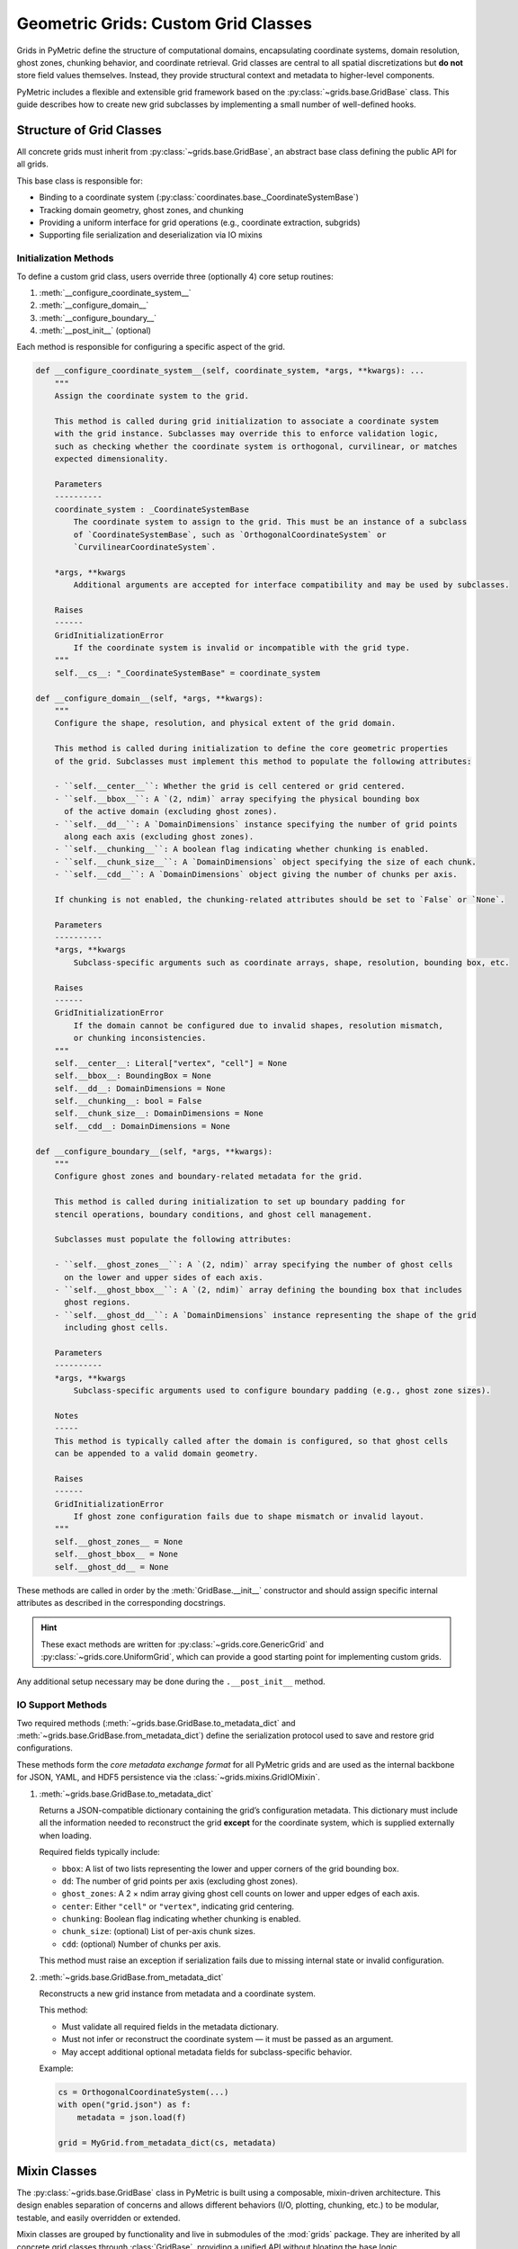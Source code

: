 .. _grids_building:

====================================
Geometric Grids: Custom Grid Classes
====================================

Grids in PyMetric define the structure of computational domains, encapsulating coordinate systems,
domain resolution, ghost zones, chunking behavior, and coordinate retrieval.
Grid classes are central to all spatial discretizations but **do not** store field values themselves.
Instead, they provide structural context and metadata to higher-level components.

PyMetric includes a flexible and extensible grid framework based on the :py:class:`~grids.base.GridBase` class. This guide
describes how to create new grid subclasses by implementing a small number of well-defined hooks.

Structure of Grid Classes
-------------------------

All concrete grids must inherit from :py:class:`~grids.base.GridBase`, an abstract base class defining the public API for all grids.

This base class is responsible for:

- Binding to a coordinate system (:py:class:`coordinates.base._CoordinateSystemBase`)
- Tracking domain geometry, ghost zones, and chunking
- Providing a uniform interface for grid operations (e.g., coordinate extraction, subgrids)
- Supporting file serialization and deserialization via IO mixins

Initialization Methods
^^^^^^^^^^^^^^^^^^^^^^^^

To define a custom grid class, users override three (optionally 4) core setup routines:

1. :meth:`__configure_coordinate_system__`
2. :meth:`__configure_domain__`
3. :meth:`__configure_boundary__`
4. :meth:`__post_init__` (optional)

Each method is responsible for configuring a specific aspect of the grid.


.. code-block:: python

    def __configure_coordinate_system__(self, coordinate_system, *args, **kwargs): ...
        """
        Assign the coordinate system to the grid.

        This method is called during grid initialization to associate a coordinate system
        with the grid instance. Subclasses may override this to enforce validation logic,
        such as checking whether the coordinate system is orthogonal, curvilinear, or matches
        expected dimensionality.

        Parameters
        ----------
        coordinate_system : _CoordinateSystemBase
            The coordinate system to assign to the grid. This must be an instance of a subclass
            of `CoordinateSystemBase`, such as `OrthogonalCoordinateSystem` or
            `CurvilinearCoordinateSystem`.

        *args, **kwargs
            Additional arguments are accepted for interface compatibility and may be used by subclasses.

        Raises
        ------
        GridInitializationError
            If the coordinate system is invalid or incompatible with the grid type.
        """
        self.__cs__: "_CoordinateSystemBase" = coordinate_system

    def __configure_domain__(self, *args, **kwargs):
        """
        Configure the shape, resolution, and physical extent of the grid domain.

        This method is called during initialization to define the core geometric properties
        of the grid. Subclasses must implement this method to populate the following attributes:

        - ``self.__center__``: Whether the grid is cell centered or grid centered.
        - ``self.__bbox__``: A `(2, ndim)` array specifying the physical bounding box
          of the active domain (excluding ghost zones).
        - ``self.__dd__``: A `DomainDimensions` instance specifying the number of grid points
          along each axis (excluding ghost zones).
        - ``self.__chunking__``: A boolean flag indicating whether chunking is enabled.
        - ``self.__chunk_size__``: A `DomainDimensions` object specifying the size of each chunk.
        - ``self.__cdd__``: A `DomainDimensions` object giving the number of chunks per axis.

        If chunking is not enabled, the chunking-related attributes should be set to `False` or `None`.

        Parameters
        ----------
        *args, **kwargs
            Subclass-specific arguments such as coordinate arrays, shape, resolution, bounding box, etc.

        Raises
        ------
        GridInitializationError
            If the domain cannot be configured due to invalid shapes, resolution mismatch,
            or chunking inconsistencies.
        """
        self.__center__: Literal["vertex", "cell"] = None
        self.__bbox__: BoundingBox = None
        self.__dd__: DomainDimensions = None
        self.__chunking__: bool = False
        self.__chunk_size__: DomainDimensions = None
        self.__cdd__: DomainDimensions = None

    def __configure_boundary__(self, *args, **kwargs):
        """
        Configure ghost zones and boundary-related metadata for the grid.

        This method is called during initialization to set up boundary padding for
        stencil operations, boundary conditions, and ghost cell management.

        Subclasses must populate the following attributes:

        - ``self.__ghost_zones__``: A `(2, ndim)` array specifying the number of ghost cells
          on the lower and upper sides of each axis.
        - ``self.__ghost_bbox__``: A `(2, ndim)` array defining the bounding box that includes
          ghost regions.
        - ``self.__ghost_dd__``: A `DomainDimensions` instance representing the shape of the grid
          including ghost cells.

        Parameters
        ----------
        *args, **kwargs
            Subclass-specific arguments used to configure boundary padding (e.g., ghost zone sizes).

        Notes
        -----
        This method is typically called after the domain is configured, so that ghost cells
        can be appended to a valid domain geometry.

        Raises
        ------
        GridInitializationError
            If ghost zone configuration fails due to shape mismatch or invalid layout.
        """
        self.__ghost_zones__ = None
        self.__ghost_bbox__ = None
        self.__ghost_dd__ = None

These methods are called in order by the :meth:`GridBase.__init__` constructor and should assign specific internal attributes as
described in the corresponding docstrings.

.. hint::

    These exact methods are written for :py:class:`~grids.core.GenericGrid` and :py:class:`~grids.core.UniformGrid`, which
    can provide a good starting point for implementing custom grids.

Any additional setup necessary may be done during the ``.__post_init__`` method.


IO Support Methods
^^^^^^^^^^^^^^^^^^^

Two required methods (:meth:`~grids.base.GridBase.to_metadata_dict` and :meth:`~grids.base.GridBase.from_metadata_dict`)
define the serialization protocol used to save and restore grid configurations.

These methods form the *core metadata exchange format* for all PyMetric grids and are used as the internal backbone
for JSON, YAML, and HDF5 persistence via the :class:`~grids.mixins.GridIOMixin`.

1. :meth:`~grids.base.GridBase.to_metadata_dict`

   Returns a JSON-compatible dictionary containing the grid’s configuration metadata. This dictionary must include
   all the information needed to reconstruct the grid **except** for the coordinate system, which is supplied
   externally when loading.

   Required fields typically include:

   - ``bbox``: A list of two lists representing the lower and upper corners of the grid bounding box.
   - ``dd``: The number of grid points per axis (excluding ghost zones).
   - ``ghost_zones``: A 2 × ndim array giving ghost cell counts on lower and upper edges of each axis.
   - ``center``: Either ``"cell"`` or ``"vertex"``, indicating grid centering.
   - ``chunking``: Boolean flag indicating whether chunking is enabled.
   - ``chunk_size``: (optional) List of per-axis chunk sizes.
   - ``cdd``: (optional) Number of chunks per axis.

   This method must raise an exception if serialization fails due to missing internal state or invalid configuration.

2. :meth:`~grids.base.GridBase.from_metadata_dict`

   Reconstructs a new grid instance from metadata and a coordinate system.

   This method:

   - Must validate all required fields in the metadata dictionary.
   - Must not infer or reconstruct the coordinate system — it must be passed as an argument.
   - May accept additional optional metadata fields for subclass-specific behavior.

   Example:

   .. code-block:: python

      cs = OrthogonalCoordinateSystem(...)
      with open("grid.json") as f:
          metadata = json.load(f)

      grid = MyGrid.from_metadata_dict(cs, metadata)

Mixin Classes
-------------

The :py:class:`~grids.base.GridBase` class in PyMetric is built using a composable, mixin-driven architecture.
This design enables separation of concerns and allows different behaviors (I/O, plotting, chunking, etc.)
to be modular, testable, and easily overridden or extended.

Mixin classes are grouped by functionality and live in submodules of the :mod:`grids` package. They are inherited by
all concrete grid classes through :class:`GridBase`, providing a unified API without bloating the base logic.

Each mixin class defines a narrow set of related capabilities and can be found in one of the following submodules:

.. code-block:: text

    grids/
    ├── base.py              ← defines GridBase
    ├── core.py              ← concrete grid implementations (GenericGrid, UniformGrid)
    ├── mixins/
    │   ├── _typing.py        ← type annotations for mixins
    │   ├── core.py          ← core mixins (GridUtilsMixin, GridIOMixin)
    |   │   ├── GridUtilsMixin  ← general-purpose utilities for grids
    │   │   ├── GridIOMixin     ← file I/O support for grids
    │   |   ├── GridPlotMixin    ← plotting support for grids
    │   |
    │   ├── chunking.py      ← chunking mixins (GridChunkingMixin)
    │   |   ├── GridChunkingMixin  ← chunking and partitioning behavior
    │   |
    │   ├── mathops.py       ← dense math operations (DenseMathOpsMixin)
    │   |   ├── DenseMathOpsMixin       ← dense coordinate-space math operations

Each mixin class is responsible for a well-scoped set of behaviors. Below is a summary of their
responsibilities, references to their API documentation, and guidance on how and when to extend or override them.

Core Mixins
^^^^^^^^^^^

- :class:`~grids.mixins.core.GridUtilsMixin`
  (Defined in ``grids/mixins/core.py``)

  Provides utility methods that support axis name-index resolution, coordinate shape validation, index generation,
  and dimensional consistency checks. This is the primary toolbox for grid structure introspection.

  .. hint::

      Do include: logic for resolving axes, handling slices, reshaping results, etc.
      Do not include: any I/O, math operations, or plotting code.

- :class:`~grids.mixins.core.GridIOMixin`
  (Defined in ``grids/mixins/core.py``)

  Implements file I/O methods using the standardized metadata dictionary produced
  by :meth:`~grids.base.GridBase.to_metadata_dict`.

  .. hint::

        Do include: logic to write/read metadata files and validate external serialization.
        Do not include: logic specific to in-memory representations or full grid reconstruction; that belongs in
        :meth:`~grids.base.GridBase.from_metadata_dict`.

- :class:`~grids.mixins.core.GridPlotMixin`
  (Defined in ``grids/mixins/core.py``)

  Offers diagnostic plotting methods for visualizing grid layout, ghost zones, chunk partitions,
  and spacing irregularities. Uses Matplotlib by default.

  .. hint::

        Do include: methods for plotting grid structure, ghost zones, and chunk boundaries.
        Do not include: field-specific visualizations or domain-specific overlays — those should be handled in
        field visualization utilities.

Chunking Mixin
^^^^^^^^^^^^^^

- :class:`~grids.mixins.chunking.GridChunkingMixin`
  (Defined in ``grids/mixins/chunking.py``)

  Handles logic for breaking up grids into regular subdomains (chunks). Exposes chunk-aware subgrid extraction,
  validation of chunk shapes, and halo/ghost zone expansion utilities.

  .. hint::

        Do include: methods for chunk validation, extraction of subgrids, and chunk metadata.
        Do not include: ghost zone configuration or boundary conditions — those are handled in
        :meth:`~grids.base.GridBase.__configure_boundary__`.


Math Operations Mixin
^^^^^^^^^^^^^^^^^^^^^

- :class:`~grids.mixins.mathops.DenseMathOpsMixin`
  (Defined in ``grids/mixins/mathops.py``)

  Implements NumPy-based differential geometry operations (e.g., gradient, divergence, Laplacian) using coordinate-space
  finite difference stencils. Interfaces with dense coordinate arrays.

  .. hint::

      Do include: methods that perform math over grid-aligned data.
      Do not include: symbolic geometry or coordinate system math — that belongs in the coordinate system or symbolic geometry modules.


